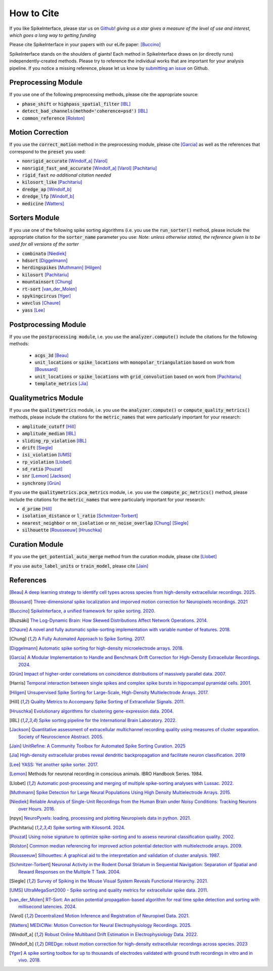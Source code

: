 How to Cite
===========

If you like SpikeInterface, please star us on `Github <https://github.com/SpikeInterface/spikeinterface>`_!
*giving us a star gives a measure of the level of use and interest, which goes a long way to getting funding*

Please cite SpikeInterface in your papers with our eLife paper: [Buccino]_

SpikeInterface stands on the shoulders of giants!
Each method in SpikeInterface draws on (or directly runs) independently-created methods.
Please try to reference the individual works that are important for your analysis pipeline.
If you notice a missing reference, please let us know by `submitting an issue <https://github.com/SpikeInterface/spikeinterface/issues/new>`_ on Github.

Preprocessing Module
--------------------
If you use one of the following preprocessing methods, please cite the appropriate source:

- :code:`phase_shift` or :code:`highpass_spatial_filter` [IBL]_
- :code:`detect_bad_channels(method='coherence+psd')` [IBL]_
- :code:`common_reference` [Rolston]_

Motion Correction
-----------------
If you use the :code:`correct_motion` method in the preprocessing module, please cite [Garcia]_
as well as the references that correspond to the :code:`preset` you used:

- :code:`nonrigid_accurate` [Windolf_a]_ [Varol]_
- :code:`nonrigid_fast_and_accurate` [Windolf_a]_ [Varol]_ [Pachitariu]_
- :code:`rigid_fast` *no additional citation needed*
- :code:`kilosort_like` [Pachitariu]_
- :code:`dredge_ap` [Windolf_b]_
- :code:`dredge_lfp` [Windolf_b]_
- :code:`medicine` [Watters]_

Sorters Module
--------------
If you use one of the following spike sorting algorithms (i.e. you use the :code:`run_sorter()` method,
please include the appropriate citation for the :code:`sorter_name` parameter you use:
*Note: unless otherwise stated, the reference given is to be used for all versions of the sorter*

- :code:`combinato` [Niediek]_
- :code:`hdsort` [Diggelmann]_
- :code:`herdingspikes` [Muthmann]_ [Hilgen]_
- :code:`kilosort`  [Pachitariu]_
- :code:`mountainsort` [Chung]_
- :code:`rt-sort` [van_der_Molen]_
- :code:`spykingcircus` [Yger]_
- :code:`wavclus` [Chaure]_
- :code:`yass` [Lee]_

Postprocessing Module
---------------------

If you use the :code:`postprocessing module`, i.e. you use the :code:`analyzer.compute()` include the citations for the following
methods:

 - :code:`acgs_3d` [Beau]_
 - :code:`unit_locations` or :code:`spike_locations` with :code:`monopolar_triangulation` based on work from [Boussard]_
 - :code:`unit_locations` or :code:`spike_locations` with :code:`grid_convolution` based on work from [Pachitariu]_
 - :code:`template_metrics` [Jia]_


Qualitymetrics Module
---------------------
If you use the :code:`qualitymetrics` module, i.e. you use the :code:`analyzer.compute()`
or :code:`compute_quality_metrics()` methods, please include the citations for the :code:`metric_names` that were particularly
important for your research:

- :code:`amplitude_cutoff` [Hill]_
- :code:`amplitude_median` [IBL]_
- :code:`sliding_rp_violation` [IBL]_
- :code:`drift` [Siegle]_
- :code:`isi_violation` [UMS]_
- :code:`rp_violation` [Llobet]_
- :code:`sd_ratio` [Pouzat]_
- :code:`snr` [Lemon]_ [Jackson]_
- :code:`synchrony` [Grün]_

If you use the :code:`qualitymetrics.pca_metrics` module, i.e. you use the
:code:`compute_pc_metrics()` method, please include the citations for the :code:`metric_names` that were particularly
important for your research:

- :code:`d_prime` [Hill]_
- :code:`isolation_distance` or :code:`l_ratio` [Schmitzer-Torbert]_
- :code:`nearest_neighbor` or :code:`nn_isolation` or :code:`nn_noise_overlap` [Chung]_ [Siegle]_
- :code:`silhouette`  [Rousseeuw]_ [Hruschka]_


Curation Module
---------------
If you use the :code:`get_potential_auto_merge` method from the curation module, please cite [Llobet]_

If you use :code:`auto_label_units` or :code:`train_model`, please cite [Jain]_

References
----------

.. [Beau] `A deep learning strategy to identify cell types across species from high-density extracellular recordings. 2025. <https://doi.org/10.1016/j.cell.2025.01.041>`_

.. [Boussard] `Three-dimensional spike localization and imporved motion correction for Neuropixels recordings. 2021 <https://www.biorxiv.org/content/10.1101/2021.11.05.467503v1>`_

.. [Buccino] `SpikeInterface, a unified framework for spike sorting. 2020. <https://pubmed.ncbi.nlm.nih.gov/33170122/>`_

.. [Buzsáki] `The Log-Dynamic Brain: How Skewed Distributions Affect Network Operations. 2014. <https://pubmed.ncbi.nlm.nih.gov/24569488/>`_

.. [Chaure] `A novel and fully automatic spike-sorting implementation with variable number of features. 2018. <https://pubmed.ncbi.nlm.nih.gov/29995603/>`_

.. [Chung] `A Fully Automated Approach to Spike Sorting. 2017. <https://pubmed.ncbi.nlm.nih.gov/28910621/>`_

.. [Diggelmann] `Automatic spike sorting for high-density microelectrode arrays. 2018. <https://pubmed.ncbi.nlm.nih.gov/30207864/>`_

.. [Garcia] `A Modular Implementation to Handle and Benchmark Drift Correction for High-Density Extracellular Recordings. 2024. <https://pubmed.ncbi.nlm.nih.gov/38238082/>`_

.. [Grün] `Impact of higher-order correlations on coincidence distributions of massively parallel data. 2007. <https://www.researchgate.net/publication/225145104_Impact_of_Higher-Order_Correlations_on_Coincidence_Distributions_of_Massively_Parallel_Data>`_

.. [Harris] `Temporal interaction between single spikes and complex spike bursts in hippocampal pyramidal cells. 2001. <https://pubmed.ncbi.nlm.nih.gov/11604145/>`_

.. [Hilgen] `Unsupervised Spike Sorting for Large-Scale, High-Density Multielectrode Arrays. 2017. <https://pubmed.ncbi.nlm.nih.gov/28273464/>`_

.. [Hill] `Quality Metrics to Accompany Spike Sorting of Extracellular Signals. 2011. <https://pubmed.ncbi.nlm.nih.gov/21677152/>`_

.. [Hruschka] `Evolutionary algorithms for clustering gene-expression data. 2004. <https://www.researchgate.net/publication/220765683_Evolutionary_Algorithms_for_Clustering_Gene-Expression_Data>`_

.. [IBL] `Spike sorting pipeline for the International Brain Laboratory. 2022. <https://figshare.com/articles/online_resource/Spike_sorting_pipeline_for_the_International_Brain_Laboratory/19705522/3>`_

.. [Jackson] `Quantitative assessment of extracellular multichannel recording quality using measures of cluster separation. Society of Neuroscience Abstract. 2005. <https://www.sciencedirect.com/science/article/abs/pii/S0306452204008425>`_

.. [Jain] `UnitRefine: A Community Toolbox for Automated Spike Sorting Curation. 2025 <https://www.biorxiv.org/content/10.1101/2025.03.30.645770v1>`_

.. [Jia] `High-density extracellular probes reveal dendritic backpropagation and facilitate neuron classification. 2019 <https://journals.physiology.org/doi/full/10.1152/jn.00680.2018>`_

.. [Lee] `YASS: Yet another spike sorter. 2017. <https://www.biorxiv.org/content/10.1101/151928v1>`_

.. [Lemon] Methods for neuronal recording in conscious animals. IBRO Handbook Series. 1984.

.. [Llobet] `Automatic post-processing and merging of multiple spike-sorting analyses with Lussac. 2022. <https://www.biorxiv.org/content/10.1101/2022.02.08.479192v1>`_

.. [Muthmann] `Spike Detection for Large Neural Populations Using High Density Multielectrode Arrays. 2015. <https://pubmed.ncbi.nlm.nih.gov/26733859/>`_

.. [Niediek] `Reliable Analysis of Single-Unit Recordings from the Human Brain under Noisy Conditions: Tracking Neurons over Hours. 2016. <https://pubmed.ncbi.nlm.nih.gov/27930664/>`_

.. [npyx] `NeuroPyxels: loading, processing and plotting Neuropixels data in python. 2021. <https://doi.org/10.5281/zenodo.5509776>`_

.. [Pachitariu] `Spike sorting with Kilosort4. 2024. <https://pubmed.ncbi.nlm.nih.gov/38589517/>`_

.. [Pouzat] `Using noise signature to optimize spike-sorting and to assess neuronal classification quality. 2002. <https://pubmed.ncbi.nlm.nih.gov/12535763/>`_

.. [Rolston] `Common median referencing for improved action potential detection with multielectrode arrays. 2009. <https://pubmed.ncbi.nlm.nih.gov/19964004/>`_

.. [Rousseeuw] `Silhouettes: A graphical aid to the interpretation and validation of cluster analysis. 1987. <https://www.sciencedirect.com/science/article/pii/0377042787901257>`_

.. [Schmitzer-Torbert] `Neuronal Activity in the Rodent Dorsal Striatum in Sequential Navigation: Separation of Spatial and Reward Responses on the Multiple T Task. 2004. <https://pubmed.ncbi.nlm.nih.gov/14736863/>`_

.. [Siegle] `Survey of Spiking in the Mouse Visual System Reveals Functional Hierarchy. 2021. <https://pubmed.ncbi.nlm.nih.gov/33473216/>`_

.. [UMS] `UltraMegaSort2000 - Spike sorting and quality metrics for extracellular spike data. 2011. <https://github.com/danamics/UMS2K>`_

.. [van_der_Molen] `RT-Sort: An action potential propagation-based algorithm for real time spike detection and sorting with millisecond latencies. 2024. <https://journals.plos.org/plosone/article?id=10.1371/journal.pone.0312438>`_

.. [Varol] `Decentralized Motion Inference and Registration of Neuropixel Data. 2021. <https://ieeexplore.ieee.org/document/9414145>`_

.. [Watters] `MEDiCINe: Motion Correction for Neural Electrophysiology Recordings. 2025. <https://www.eneuro.org/content/12/3/ENEURO.0529-24.2025>`_

.. [Windolf_a] `Robust Online Multiband Drift Estimation in Electrophysiology Data. 2022. <https://www.biorxiv.org/content/10.1101/2022.12.04.519043v2>`_

.. [Windolf_b] `DREDge: robust motion correction for high-density extracellular recordings across species. 2023 <https://www.biorxiv.org/content/10.1101/2023.10.24.563768v1>`_

.. [Yger] `A spike sorting toolbox for up to thousands of electrodes validated with ground truth recordings in vitro and in vivo. 2018. <https://pubmed.ncbi.nlm.nih.gov/29557782/>`_
